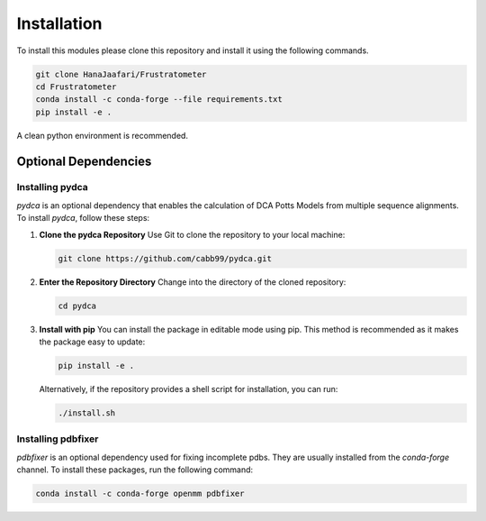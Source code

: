 Installation
===============

To install this modules please clone this repository and install it using the following commands.

.. code-block:: sh

    git clone HanaJaafari/Frustratometer
    cd Frustratometer
    conda install -c conda-forge --file requirements.txt
    pip install -e .

A clean python environment is recommended.

Optional Dependencies
---------------------

Installing pydca
~~~~~~~~~~~~~~~~~

`pydca` is an optional dependency that enables the calculation of DCA Potts Models from multiple sequence alignments. To install `pydca`, follow these steps:

1. **Clone the pydca Repository**
   Use Git to clone the repository to your local machine:
   
   .. code-block:: sh

      git clone https://github.com/cabb99/pydca.git

2. **Enter the Repository Directory**
   Change into the directory of the cloned repository:
   
   .. code-block:: sh

      cd pydca

3. **Install with pip**
   You can install the package in editable mode using pip. This method is recommended as it makes the package easy to update:
   
   .. code-block:: sh

      pip install -e .

   Alternatively, if the repository provides a shell script for installation, you can run:
   
   .. code-block:: sh

      ./install.sh

Installing pdbfixer
~~~~~~~~~~~~~~~~~~~

`pdbfixer` is an optional dependency used for fixing incomplete pdbs. They are usually installed from the `conda-forge` channel. To install these packages, run the following command:

.. code-block:: sh

    conda install -c conda-forge openmm pdbfixer


